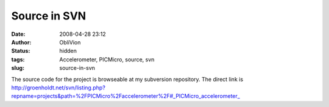 Source in SVN
#############
:date: 2008-04-28 23:12
:author: ObliVion
:status: hidden
:tags: Accelerometer, PICMicro, source, svn
:slug: source-in-svn

The source code for the project is browseable at my subversion
repository. The direct link is
`http://groenholdt.net/svn/listing.php?repname=projects&path=%2FPICMicro%2Faccelerometer%2F#\_PICMicro\_accelerometer\_`_

.. _`http://groenholdt.net/svn/listing.php?repname=projects&path=%2FPICMicro%2Faccelerometer%2F#\_PICMicro\_accelerometer\_`: http://groenholdt.net/svn/listing.php?repname=projects&path=%2FPICMicro%2Faccelerometer%2F#_PICMicro_accelerometer_
